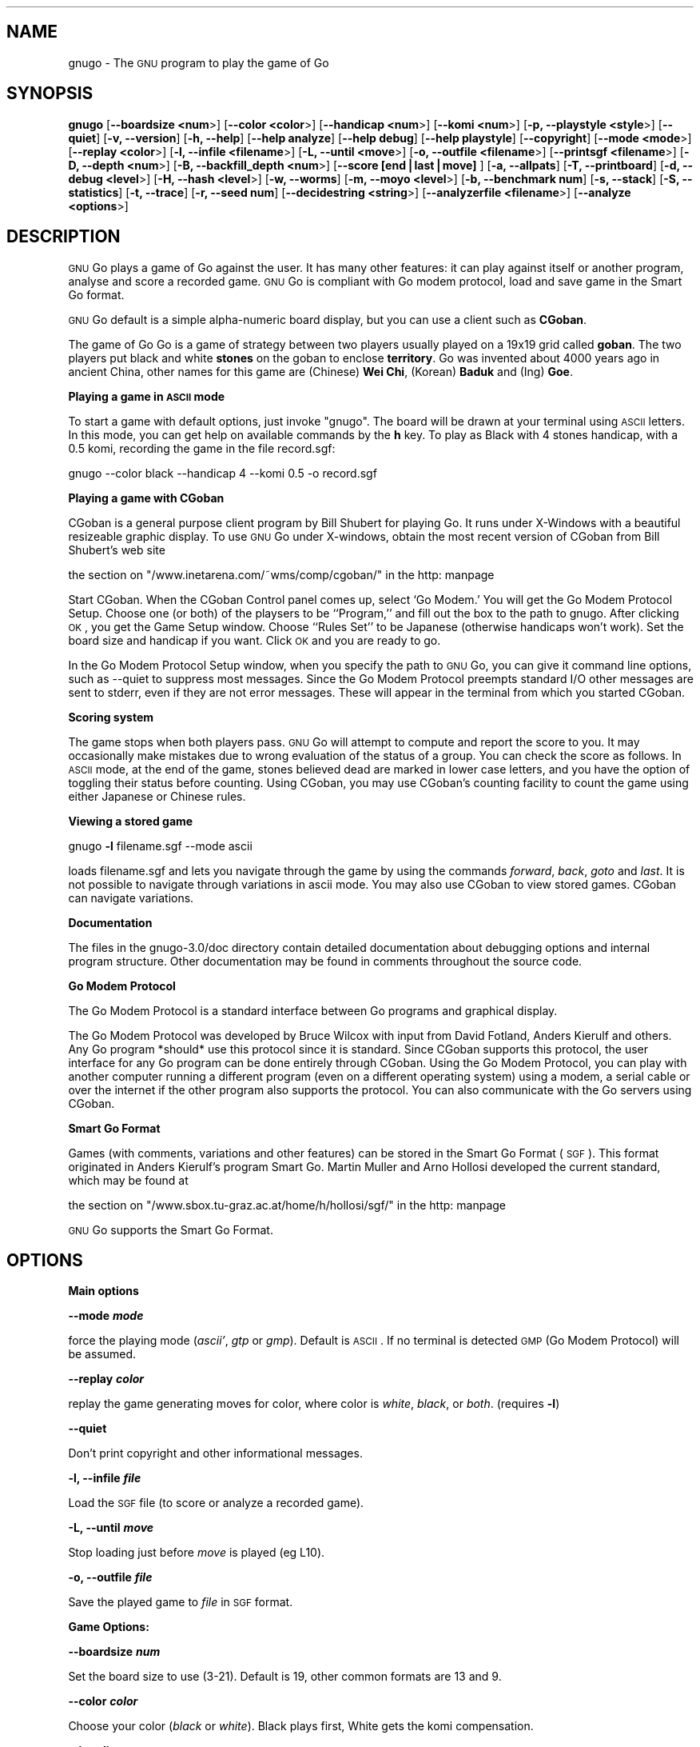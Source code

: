 .\" Automatically generated by Pod::Man version 1.02
.\" Sat Aug 11 18:27:23 2001
.\"
.\" Standard preamble:
.\" ======================================================================
.de Sh \" Subsection heading
.br
.if t .Sp
.ne 5
.PP
\fB\\$1\fR
.PP
..
.de Sp \" Vertical space (when we can't use .PP)
.if t .sp .5v
.if n .sp
..
.de Ip \" List item
.br
.ie \\n(.$>=3 .ne \\$3
.el .ne 3
.IP "\\$1" \\$2
..
.de Vb \" Begin verbatim text
.ft CW
.nf
.ne \\$1
..
.de Ve \" End verbatim text
.ft R

.fi
..
.\" Set up some character translations and predefined strings.  \*(-- will
.\" give an unbreakable dash, \*(PI will give pi, \*(L" will give a left
.\" double quote, and \*(R" will give a right double quote.  | will give a
.\" real vertical bar.  \*(C+ will give a nicer C++.  Capital omega is used
.\" to do unbreakable dashes and therefore won't be available.  \*(C` and
.\" \*(C' expand to `' in nroff, nothing in troff, for use with C<>
.tr \(*W-|\(bv\*(Tr
.ds C+ C\v'-.1v'\h'-1p'\s-2+\h'-1p'+\s0\v'.1v'\h'-1p'
.ie n \{\
.    ds -- \(*W-
.    ds PI pi
.    if (\n(.H=4u)&(1m=24u) .ds -- \(*W\h'-12u'\(*W\h'-12u'-\" diablo 10 pitch
.    if (\n(.H=4u)&(1m=20u) .ds -- \(*W\h'-12u'\(*W\h'-8u'-\"  diablo 12 pitch
.    ds L" ""
.    ds R" ""
.    ds C` `
.    ds C' '
'br\}
.el\{\
.    ds -- \|\(em\|
.    ds PI \(*p
.    ds L" ``
.    ds R" ''
'br\}
.\"
.\" If the F register is turned on, we'll generate index entries on stderr
.\" for titles (.TH), headers (.SH), subsections (.Sh), items (.Ip), and
.\" index entries marked with X<> in POD.  Of course, you'll have to process
.\" the output yourself in some meaningful fashion.
.if \nF \{\
.    de IX
.    tm Index:\\$1\t\\n%\t"\\$2"
.    .
.    nr % 0
.    rr F
.\}
.\"
.\" For nroff, turn off justification.  Always turn off hyphenation; it
.\" makes way too many mistakes in technical documents.
.hy 0
.if n .na
.\"
.\" Accent mark definitions (@(#)ms.acc 1.5 88/02/08 SMI; from UCB 4.2).
.\" Fear.  Run.  Save yourself.  No user-serviceable parts.
.bd B 3
.    \" fudge factors for nroff and troff
.if n \{\
.    ds #H 0
.    ds #V .8m
.    ds #F .3m
.    ds #[ \f1
.    ds #] \fP
.\}
.if t \{\
.    ds #H ((1u-(\\\\n(.fu%2u))*.13m)
.    ds #V .6m
.    ds #F 0
.    ds #[ \&
.    ds #] \&
.\}
.    \" simple accents for nroff and troff
.if n \{\
.    ds ' \&
.    ds ` \&
.    ds ^ \&
.    ds , \&
.    ds ~ ~
.    ds /
.\}
.if t \{\
.    ds ' \\k:\h'-(\\n(.wu*8/10-\*(#H)'\'\h"|\\n:u"
.    ds ` \\k:\h'-(\\n(.wu*8/10-\*(#H)'\`\h'|\\n:u'
.    ds ^ \\k:\h'-(\\n(.wu*10/11-\*(#H)'^\h'|\\n:u'
.    ds , \\k:\h'-(\\n(.wu*8/10)',\h'|\\n:u'
.    ds ~ \\k:\h'-(\\n(.wu-\*(#H-.1m)'~\h'|\\n:u'
.    ds / \\k:\h'-(\\n(.wu*8/10-\*(#H)'\z\(sl\h'|\\n:u'
.\}
.    \" troff and (daisy-wheel) nroff accents
.ds : \\k:\h'-(\\n(.wu*8/10-\*(#H+.1m+\*(#F)'\v'-\*(#V'\z.\h'.2m+\*(#F'.\h'|\\n:u'\v'\*(#V'
.ds 8 \h'\*(#H'\(*b\h'-\*(#H'
.ds o \\k:\h'-(\\n(.wu+\w'\(de'u-\*(#H)/2u'\v'-.3n'\*(#[\z\(de\v'.3n'\h'|\\n:u'\*(#]
.ds d- \h'\*(#H'\(pd\h'-\w'~'u'\v'-.25m'\f2\(hy\fP\v'.25m'\h'-\*(#H'
.ds D- D\\k:\h'-\w'D'u'\v'-.11m'\z\(hy\v'.11m'\h'|\\n:u'
.ds th \*(#[\v'.3m'\s+1I\s-1\v'-.3m'\h'-(\w'I'u*2/3)'\s-1o\s+1\*(#]
.ds Th \*(#[\s+2I\s-2\h'-\w'I'u*3/5'\v'-.3m'o\v'.3m'\*(#]
.ds ae a\h'-(\w'a'u*4/10)'e
.ds Ae A\h'-(\w'A'u*4/10)'E
.    \" corrections for vroff
.if v .ds ~ \\k:\h'-(\\n(.wu*9/10-\*(#H)'\s-2\u~\d\s+2\h'|\\n:u'
.if v .ds ^ \\k:\h'-(\\n(.wu*10/11-\*(#H)'\v'-.4m'^\v'.4m'\h'|\\n:u'
.    \" for low resolution devices (crt and lpr)
.if \n(.H>23 .if \n(.V>19 \
\{\
.    ds : e
.    ds 8 ss
.    ds o a
.    ds d- d\h'-1'\(ga
.    ds D- D\h'-1'\(hy
.    ds th \o'bp'
.    ds Th \o'LP'
.    ds ae ae
.    ds Ae AE
.\}
.rm #[ #] #H #V #F C
.\" ======================================================================
.\"
.IX Title ".::gnugo 6"
.TH .::gnugo 6 "2.7.248" "2001-08-11" "User Contributed Perl Documentation"
.UC
.SH "NAME"
gnugo \- The \s-1GNU\s0 program to play the game of Go
.SH "SYNOPSIS"
.IX Header "SYNOPSIS"
\&\fBgnugo\fR
[\fB\*(--boardsize <num\fR>]
[\fB\*(--color <color\fR>]
[\fB\*(--handicap <num\fR>]
[\fB\*(--komi <num\fR>]
[\fB\-p, \-\-playstyle <style\fR>]
[\fB\*(--quiet\fR]
[\fB\-v, \-\-version\fR]
[\fB\-h, \-\-help\fR]
[\fB\*(--help analyze\fR]
[\fB\*(--help debug\fR]
[\fB\*(--help playstyle\fR]
[\fB\*(--copyright\fR]
[\fB\*(--mode <mode\fR>]
[\fB\*(--replay <color\fR>]
[\fB\-l, \-\-infile <filename\fR>]
[\fB\-L, \-\-until <move\fR>]
[\fB\-o, \-\-outfile <filename\fR>]
[\fB\*(--printsgf <filename\fR>]
[\fB\-D, \-\-depth <num\fR>]
[\fB\-B, \-\-backfill_depth <num\fR>]
[\fB\*(--score [end|last|move]\fR ]
[\fB\-a, \-\-allpats\fR]
[\fB\-T, \-\-printboard\fR]
[\fB\-d, \-\-debug <level\fR>]
[\fB\-H, \-\-hash <level\fR>]
[\fB\-w, \-\-worms\fR]
[\fB\-m, \-\-moyo <level\fR>]
[\fB\-b, \-\-benchmark num\fR]
[\fB\-s, \-\-stack\fR]
[\fB\-S, \-\-statistics\fR]
[\fB\-t, \-\-trace\fR]
[\fB\-r, \-\-seed num\fR]
[\fB\*(--decidestring <string\fR>]
[\fB\*(--analyzerfile <filename\fR>]
[\fB\*(--analyze <options\fR>]
.SH "DESCRIPTION"
.IX Header "DESCRIPTION"
\&\s-1GNU\s0 Go plays a game of Go against the user. It has many other features: it 
can play against itself or another program, analyse and score a recorded 
game. \s-1GNU\s0 Go is compliant with Go modem protocol, load and save game in
the Smart Go format. 
.PP
\&\s-1GNU\s0 Go default is a simple alpha-numeric board display, but you can use
a client such as \fBCGoban\fR.
.PP
The game of Go Go is a game of strategy between two players usually played on a
19x19 grid called \fBgoban\fR. The two players put black and white \fBstones\fR on
the goban to enclose \fBterritory\fR. Go was invented about 4000 years ago in
ancient China, other names for this game are (Chinese) \fBWei Chi\fR, (Korean)
\&\fBBaduk\fR and (Ing) \fBGoe\fR.
.Sh "Playing a game in \s-1ASCII\s0 mode"
.IX Subsection "Playing a game in ASCII mode"
To start a game with default options, just invoke \*(L"gnugo\*(R". The board will be
drawn at your terminal using \s-1ASCII\s0 letters.  In this mode, you can get help on
available commands by the \fBh\fR key.  To play as Black with 4 stones handicap,
with a 0.5 komi, recording the game in the file record.sgf:
.PP
.Vb 1
\& gnugo --color black --handicap 4 --komi 0.5 -o record.sgf
.Ve
.Sh "Playing a game with CGoban"
.IX Subsection "Playing a game with CGoban"
CGoban is a general purpose client program by Bill Shubert for
playing Go. It runs under X-Windows with a beautiful resizeable
graphic display. To use \s-1GNU\s0 Go under X-windows, obtain the most recent 
version of CGoban from Bill Shubert's web site
.PP
the section on "/www.inetarena.com/~wms/comp/cgoban/" in the http: manpage
.PP
Start CGoban. When the CGoban Control panel comes up, select `Go Modem.'
You will get the Go Modem Protocol Setup. Choose one (or both) of the
playsers to be ``Program,'' and fill out the box to the path to
gnugo. After clicking \s-1OK\s0, you get the Game Setup window. Choose
``Rules Set'' to be Japanese (otherwise handicaps won't work). Set the
board size and handicap if you want. Click \s-1OK\s0 and you are ready to go.
.PP
In the Go Modem Protocol Setup window, when you specify the path
to \s-1GNU\s0 Go, you can give it command line options, such as \-\-quiet
to suppress most messages. Since the Go Modem Protocol preempts
standard I/O other messages are sent to stderr, even if they are
not error messages. These will appear in the terminal from which
you started CGoban. 
.Sh "Scoring system"
.IX Subsection "Scoring system"
The game stops when both players pass. \s-1GNU\s0 Go will attempt to
compute and report the score to you. It may occasionally make
mistakes due to wrong evaluation of the status of a group. You
can check the score as follows. In \s-1ASCII\s0 mode, at the end of
the game, stones believed dead are marked in lower case letters,
and you have the option of toggling their status before counting.
Using CGoban, you may use CGoban's counting facility to count
the game using either Japanese or Chinese rules.
.Sh "Viewing a stored game"
.IX Subsection "Viewing a stored game"
gnugo \fB\-l\fR filename.sgf \-\-mode ascii
.PP
loads filename.sgf and lets you navigate through the game by using the
commands \fIforward\fR, \fIback\fR, \fIgoto\fR and \fIlast\fR.
It is not possible to navigate through variations in ascii mode.
You may also use CGoban to view stored games. CGoban can navigate
variations.
.Sh "Documentation"
.IX Subsection "Documentation"
The files in the gnugo-3.0/doc directory contain detailed documentation about
debugging options and internal program structure. Other documentation may
be found in comments throughout the source code.
.Sh "Go Modem Protocol"
.IX Subsection "Go Modem Protocol"
The Go Modem Protocol is a standard interface between Go programs and
graphical display. 
.PP
The Go Modem Protocol was developed by Bruce Wilcox with input from
David Fotland, Anders Kierulf and others. Any Go program *should*
use this protocol since it is standard. Since CGoban supports this
protocol, the user interface for any Go program can be done
entirely through CGoban. Using the Go Modem Protocol, you can play
with another computer running a different program (even on a
different operating system) using a modem, a serial cable or over
the internet if the other program also supports the protocol. You
can also communicate with the Go servers using CGoban.
.Sh "Smart Go Format"
.IX Subsection "Smart Go Format"
Games (with comments, variations and other features) can be
stored in the Smart Go Format (\s-1SGF\s0). This format originated in
Anders Kierulf's program Smart Go. Martin Muller and Arno
Hollosi developed the current standard, which may be found
at 
.PP
the section on "/www.sbox.tu-graz.ac.at/home/h/hollosi/sgf/" in the http: manpage
.PP
\&\s-1GNU\s0 Go supports the Smart Go Format.
.SH "OPTIONS"
.IX Header "OPTIONS"
.Sh "Main options"
.IX Subsection "Main options"
\&\fB\*(--mode \f(BImode\fB\fR
.PP
force the playing mode (\fIascii'\fR, \fIgtp\fR or \fIgmp\fR). Default is 
\&\s-1ASCII\s0. If no terminal is detected \s-1GMP\s0 (Go Modem Protocol) will be assumed.
.PP
\&\fB\*(--replay \f(BIcolor\fB\fR
.PP
replay the game generating moves for color, where color is \fIwhite\fR,
\&\fIblack\fR, or \fIboth\fR. (requires \fB\-l\fR)
.PP
\&\fB\*(--quiet\fR
.PP
Don't print copyright and other informational messages.
.PP
\&\fB\-l, \-\-infile \f(BIfile\fB\fR
.PP
Load the \s-1SGF\s0 file (to score or analyze a recorded game).
.PP
\&\fB\-L, \-\-until \f(BImove\fB\fR
.PP
Stop loading just before \fImove\fR is played (eg L10).
.PP
\&\fB\-o, \-\-outfile \f(BIfile\fB\fR
.PP
Save the played game to \fIfile\fR in \s-1SGF\s0 format.
.Sh "Game Options:"
.IX Subsection "Game Options:"
\&\fB\*(--boardsize \f(BInum\fB\fR
.PP
Set the board size to use (3\-21). Default is 19, other common formats are
13 and 9.
.PP
\&\fB\*(--color \f(BIcolor\fB\fR
.PP
Choose your color (\fIblack\fR or \fIwhite\fR). Black plays first, White gets
the komi compensation.
.PP
\&\fB\*(--handicap \f(BInum\fB\fR
.PP
Set the number of handicap stones.
.PP
\&\fB\*(--komi \f(BInum\fB\fR
.PP
Set the komi (points given to white player to compensate advantage of the 
first move, usually 5.5 or 0.5). Default is 5.5.
.Sh "Informative Output:"
.IX Subsection "Informative Output:"
\&\fB\-v, \-\-version\fR
.PP
Display the version of \s-1GNU\s0 Go. 
.PP
\&\fB\-h, \-\-help\fR
.PP
Display help message.
.PP
\&\fB\*(--help analyze\fR
.PP
Display help about analyzer options.
.PP
\&\fB\*(--help debug\fR
.PP
Display help about debugging options. 
.PP
\&\fB\*(--help playstyle\fR
.PP
Display help about playstyle options. 
.PP
\&\fB\*(--copyright\fR
.PP
Display copyright notice.
.Sh "Debugging and advanced options:"
.IX Subsection "Debugging and advanced options:"
\&\fB\-a, \-\-allpats\fR
.PP
Try all patterns, even those valued less than the best move
found so far. This causes \s-1GNU\s0 Go to run more slowly with no
improvement in strength but is useful for developers.
.PP
\&\fB\-T, \-\-printboard\fR
.PP
Show board each move.
.PP
\&\fB\-d, \-\-debug \f(BIlevel\fB\fR
.PP
Debugging output (see liberty.h for bits).
.PP
\&\fB\-D, \-\-depth \f(BInum\fB\fR
.PP
Deep reading cutoff (default 14; higher=stronger, slower).
.PP
\&\fB\-B, \-\-backfill_depth \f(BInum\fB\fR
.PP
Deep reading cutoff (default 8; higher=stronger, slower).
.PP
\&\fB\-H, \-\-hash \f(BIlevel\fB\fR
.PP
Hash (see liberty.h for bits). 
.PP
\&\fB\-w, \-\-worms\fR
.PP
Worm debugging.
.PP
\&\fB\-m, \-\-moyo \f(BIlevel\fB\fR
.PP
Moyo debugging, show moyo board. The parameter is an integer,
which can be a sum of the following possibilities (e.g. \fB\-m\fR 9
to get territory evaluation+delta_moyo values). See docs/MOYO
for definitions. Use color rxvt window or linux console for 
color diagrams.
.PP
.Vb 8
\&    1 = territory (5/21 algorithm)
\&    2 = table of delta_terri values
\&    4 = moyo evaluation (5/10 algorithm)
\&    8 = table of delta_moyo values
\&   16 = area (4/0 algorithm)
\&   32 = list of area characteristics
\&   64 = table of meta_connect values
\&  128 = trace -p fearless option
.Ve
\&\fB\-b, \-\-benchmark \f(BInum\fB\fR
.PP
Benchmarking mode \- can be used with \fB\-l\fR.
.PP
\&\fB\-s, \-\-stack\fR
.PP
Stack trace (for debugging purposes).
.PP
\&\fB\-S, \-\-statistics\fR
.PP
Print statistics (for debugging purposes).
.PP
\&\fB\-t, \-\-trace\fR
.PP
Verbose tracing (use twice or more to trace reading).
.PP
\&\fB\-r, \-\-seed \f(BInum\fB\fR
.PP
Set random number seed.
.PP
\&\fB\*(--decidestring \f(BIstring\fB\fR
.PP
\&\fIstring\fR is the coordinate of one stone in the string.
Determine whether the string can be captured, and if so,
whether it can be defended. Use with \fB\-t\fR or \fB\-o\fR. See docs/READING
for suggestions about using \-\-decidestring.
.PP
\&\fB\*(--score [\f(BIend|last|move\fB]\fR
.PP
Count or estimate territory of the input file. Usage:
.PP
\&\fBgnugo \-\-score last \-l filename\fR
.PP
Loads the \s-1SGF\s0 file and estimates the winner after the last stored move by
measuring the influence.
.PP
\&\fBgnugo \-\-score end \-l filename\fR
.PP
Loads the \s-1SGF\s0 file and gnugo continues to play after the last stored move by
itself up to the very end. Then the winner is determined by counting the
territory.
.PP
\&\fBgnugo \-\-score L10 \-l filename\fR
.PP
Loads the \s-1SGF\s0 file until a stone is placed on L10. Now the winner will be
estimated as with gnugo \-\-score last.
.PP
\&\fBgnugo \-\-score 100 \-l filename\fR
.PP
Loads the \s-1SGF\s0 file until move number 100. Now the winner will be estimated as
with gnugo \fB\*(--score last\fR.
.PP
If the option \fB\-o outputfilename\fR is provided, 
the results will also be written as comment at the end of the output file.
.PP
If the option \fB\*(--analyzerfile outputfilename\fR is provided, the results
will be written as comment at the end of the output file, the result property
will be set and the territory will be marked.
.PP
\&\fB\*(--printsgf \f(BIoutfile\fB\fR
.PP
Load \s-1SGF\s0 file, output final position (requires \fB\-l\fR).
.PP
\&\fB\*(--analyzerfile \f(BIname\fB\fR
.PP
Filenname for analyzer output.
.PP
\&\fB\*(--analyze \f(BIoptions\fB\fR
.PP
Analyze a game stored as sgf file by using \-\-testmode. Game tree variations
are will be ignored. This option may also be used with \-\-score or \-\-benchmark.
The analyze functions will be executed on every move in \-\-benchmark
and \-\-testmode game.
.PP
Analyzed board states on other modes:
.PP
\&\fB\*(--score end:\fR
.PP
gnugo analyzes every move it makes at the end of the file until the game is
finished.
.PP
\&\fB\*(--score last:\fR
.PP
board state at the end of the file will be analyzed
.PP
\&\fB\*(--score <movenum\fR:>
.PP
board state just before <movenum> will be analyzed
.PP
\&\fB\*(--score <position\fR:>
.PP
board state just before <position> is occupied will be analyzed
.PP
\&\fB\*(--testmode annotation:\fR
.PP
board state just before the annotated node is reached will be analyzed.
.PP
The results of the analyze functions are written to the filename provided by
\&\-\-analyzerfilename.
.PP
Current options are :
.PP
.Vb 14
\& areacolor     show color of influence 
\& capture       show capturing moves
\& considered    show considered moves
\& defense       show defending moves
\& dragoninfo    print info about all dragons
\& dragonstatus  show dragonstatus the dragons are are marked on
\&               the board with the status: aLive, Dead, Critial, Unknown
\& eyeinfo       print info about all eyes
\& eyes          show eyes and their vital points
\& moyocolor     show color of moyos
\& moyovalue     show moyo values 
\& overwrite     overwrites game info from the inputfile
\& recommended   show moves recommend by modules show moves recommended
\&               by the various modules:
.Ve
.Vb 9
\& A = attacker
\& B = very big move
\& D = defender
\& E = eyefinder
\& F = fuseki
\& L = liberty filling
\& P = pattern
\& p = reconsidered pattern
\& S = semeai
.Ve
.Vb 5
\& terricolor    show color of territories (moyo)
\& territory     show territory (worms)
\& terrivalue    show territory values (moyo)
\& worminfo      print info about all worms
\& wormliberties show liberties of the worm
.Ve
You may use \*(L"option1 option2 ...\*(R" or option1,option2,... to specifiy more than
one option for \-\-analyze. The analyzer functions will work in all playing
modes except \s-1ASCII\s0 and \s-1GMP\s0. Testmode \s-1GAME\s0 does not test variations when
invoked with \-\-analyze.
.SH "BUGS"
.IX Header "BUGS"
If you find a bug, please send the \s-1SGF\s0 output file to gnugo@gnu.org
